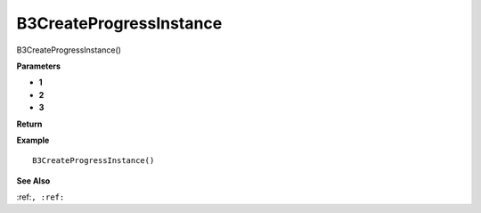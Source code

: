 .. _B3CreateProgressInstance:

===================================
B3CreateProgressInstance 
===================================

B3CreateProgressInstance()



**Parameters**

* **1**
* **2**
* **3**


**Return**


**Example**

::

   B3CreateProgressInstance()

**See Also**

:ref:``, :ref:`` 

